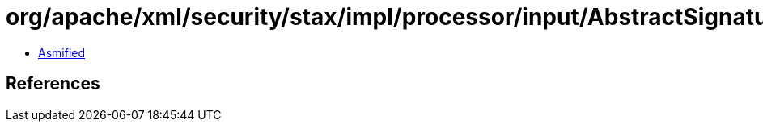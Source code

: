 = org/apache/xml/security/stax/impl/processor/input/AbstractSignatureReferenceVerifyInputProcessor.class

 - link:AbstractSignatureReferenceVerifyInputProcessor-asmified.java[Asmified]

== References

